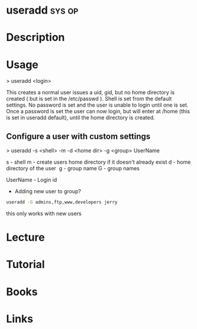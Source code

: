 #+TAGS: sys op


* useradd							     :sys:op:
* Description
* Usage

> useradd <login>

This creates a normal user issues a uid, gid, but no home directory is created ( but is set in the /etc/passwd ). Shell is set from the default settings. No password is set and the user is unable to login until one is set. Once a password is set the user can now login, but will enter at /home (this is set in useradd default), until the home directory is created.

** Configure a user with custom settings

> useradd -s <shell> -m -d <home dir> -g <group> UserName

s - shell
m - create users home directory if it doesn't already exist
d - home directory of the user 
g - group name
G - group names

UserName - Login id

- Adding new user to group?
#+BEGIN_SRC sh
useradd -G admins,ftp,www,developers jerry
#+END_SRC
this only works with new users

* Lecture
* Tutorial
* Books
* Links

